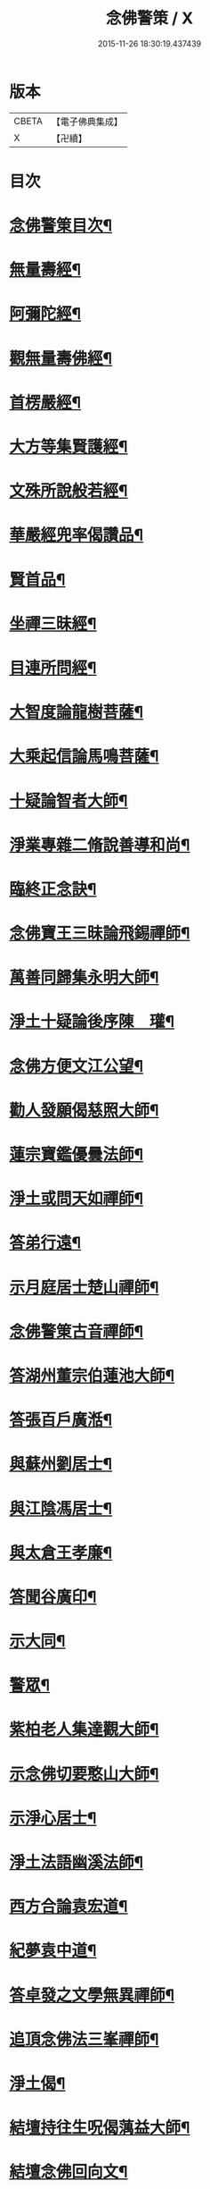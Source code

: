 #+TITLE: 念佛警策 / X
#+DATE: 2015-11-26 18:30:19.437439
* 版本
 |     CBETA|【電子佛典集成】|
 |         X|【卍續】    |

* 目次
* [[file:KR6p0100_001.txt::001-0307a2][念佛警䇿目次¶]]
* [[file:KR6p0100_001.txt::0307c4][無量壽經¶]]
* [[file:KR6p0100_001.txt::0308a2][阿彌陀經¶]]
* [[file:KR6p0100_001.txt::0308a9][觀無量壽佛經¶]]
* [[file:KR6p0100_001.txt::0308b2][首楞嚴經¶]]
* [[file:KR6p0100_001.txt::0308b16][大方等集賢護經¶]]
* [[file:KR6p0100_001.txt::0308c13][文殊所說般若經¶]]
* [[file:KR6p0100_001.txt::0308c24][華嚴經兜率偈讚品¶]]
* [[file:KR6p0100_001.txt::0309a2][賢首品¶]]
* [[file:KR6p0100_001.txt::0309a7][坐禪三昧經¶]]
* [[file:KR6p0100_001.txt::0309a9][目連所問經¶]]
* [[file:KR6p0100_001.txt::0309a16][大智度論龍樹菩薩¶]]
* [[file:KR6p0100_001.txt::0309c7][大乘起信論馬鳴菩薩¶]]
* [[file:KR6p0100_001.txt::0309c16][十疑論智者大師¶]]
* [[file:KR6p0100_001.txt::0310b20][淨業專雜二脩說善導和尚¶]]
* [[file:KR6p0100_001.txt::0310c11][臨終正念訣¶]]
* [[file:KR6p0100_001.txt::0310c24][念佛寶王三昧論飛錫禪師¶]]
* [[file:KR6p0100_001.txt::0311b10][萬善同歸集永明大師¶]]
* [[file:KR6p0100_001.txt::0311c10][淨土十疑論後序陳　瓘¶]]
* [[file:KR6p0100_001.txt::0312a12][念佛方便文江公望¶]]
* [[file:KR6p0100_001.txt::0312b8][勸人發願偈慈照大師¶]]
* [[file:KR6p0100_001.txt::0312c13][蓮宗寶鑑優曇法師¶]]
* [[file:KR6p0100_001.txt::0314a18][淨土或問天如禪師¶]]
* [[file:KR6p0100_001.txt::0316a23][答弟行遠¶]]
* [[file:KR6p0100_001.txt::0316c6][示月庭居士楚山禪師¶]]
* [[file:KR6p0100_001.txt::0317a2][念佛警䇿古音禪師¶]]
* [[file:KR6p0100_001.txt::0317a11][答湖州董宗伯蓮池大師¶]]
* [[file:KR6p0100_001.txt::0317a17][答張百戶廣湉¶]]
* [[file:KR6p0100_001.txt::0317a24][與蘇州劉居士¶]]
* [[file:KR6p0100_001.txt::0317b8][與江陰馮居士¶]]
* [[file:KR6p0100_001.txt::0317b17][與太倉王孝廉¶]]
* [[file:KR6p0100_001.txt::0317c2][答聞谷廣印¶]]
* [[file:KR6p0100_001.txt::0318a3][示大同¶]]
* [[file:KR6p0100_001.txt::0318a9][警眾¶]]
* [[file:KR6p0100_002.txt::002-0318b20][紫柏老人集達觀大師¶]]
* [[file:KR6p0100_002.txt::0319a8][示念佛切要憨山大師¶]]
* [[file:KR6p0100_002.txt::0319b14][示淨心居士¶]]
* [[file:KR6p0100_002.txt::0319c5][淨土法語幽溪法師¶]]
* [[file:KR6p0100_002.txt::0320c20][西方合論袁宏道¶]]
* [[file:KR6p0100_002.txt::0322a2][紀夢袁中道¶]]
* [[file:KR6p0100_002.txt::0322c11][答卓發之文學無異禪師¶]]
* [[file:KR6p0100_002.txt::0324b21][追頂念佛法三峯禪師¶]]
* [[file:KR6p0100_002.txt::0325c2][淨土偈¶]]
* [[file:KR6p0100_002.txt::0326a9][結壇持往生呪偈蕅益大師¶]]
* [[file:KR6p0100_002.txt::0326a22][結壇念佛回向文¶]]
* [[file:KR6p0100_002.txt::0326b9][示念佛法門¶]]
* [[file:KR6p0100_002.txt::0326c16][示法源¶]]
* [[file:KR6p0100_002.txt::0326c24][示王心葵]]
* [[file:KR6p0100_002.txt::0327a11][示郭善友¶]]
* [[file:KR6p0100_002.txt::0327a21][答卓左車茶話¶]]
* [[file:KR6p0100_002.txt::0327b17][示丁耕野居士截流禪師¶]]
* [[file:KR6p0100_002.txt::0328a10][西方確指覺明妙行菩薩¶]]
* [[file:KR6p0100_002.txt::0329b21][念佛說張光緯¶]]
* [[file:KR6p0100_002.txt::0330a9][書淨土約說後翁叔元¶]]
* [[file:KR6p0100_002.txt::0330c6][與茅靜遠居士書思齊法師¶]]
* [[file:KR6p0100_002.txt::0331a7][示禪者念佛¶]]
* 卷
** [[file:KR6p0100_001.txt][念佛警策 1]]
** [[file:KR6p0100_002.txt][念佛警策 2]]
